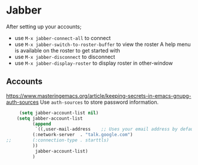 #+PROPERTY: header-args    :results silent
* Jabber
After setting up your accounts;
 - use =M-x jabber-connect-all= to connect
 - use =M-x jabber-switch-to-roster-buffer= to view the roster
   A help menu is available on the roster to get started with
 - use =M-x jabber-disconnect= to disconnect
 - use =M-x jabber-display-roster= to display roster in other-window

** Accounts
https://www.masteringemacs.org/article/keeping-secrets-in-emacs-gnupg-auth-sources
Use =auth-sources= to store password information.

   #+begin_src emacs-lisp
     (setq jabber-account-list nil)
	(setq jabber-account-list
	      (append
	       `((,user-mail-address    ;; Uses your email address by default
		  (:network-server  . "talk.google.com")
;;		  (:connection-type . starttls)
		  ))
	       jabber-account-list)
	      )
   #+end_src
